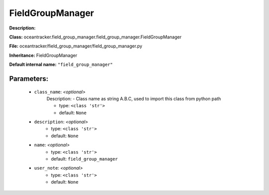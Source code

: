 ##################
FieldGroupManager
##################

**Description:** 

**Class:** oceantracker.field_group_manager.field_group_manager.FieldGroupManager

**File:** oceantracker/field_group_manager/field_group_manager.py

**Inheritance:** FieldGroupManager

**Default internal name:** ``"field_group_manager"``


Parameters:
************

	* ``class_name``:  *<optional>*
		Description: - Class name as string A.B.C, used to import this class from python path

		- type: ``<class 'str'>``
		- default: ``None``

	* ``description``:  *<optional>*
		- type: ``<class 'str'>``
		- default: ``None``

	* ``name``:  *<optional>*
		- type: ``<class 'str'>``
		- default: ``field_group_manager``

	* ``user_note``:  *<optional>*
		- type: ``<class 'str'>``
		- default: ``None``


